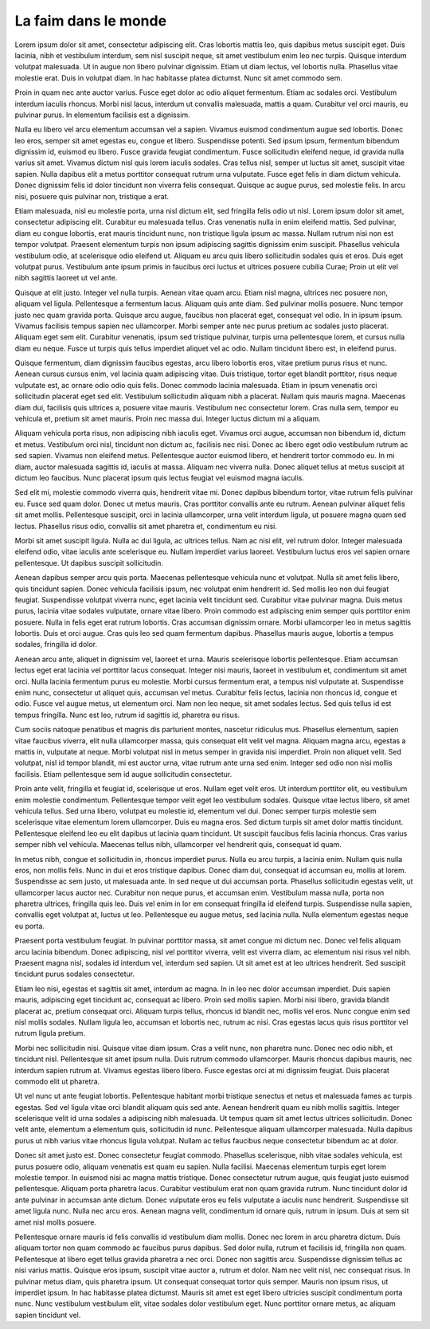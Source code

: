 La faim dans le monde
=====================

.. role:: bigfont
   :class: bigfont

.. role:: author
   :class: author

.. rst-class:: columns

:bigfont:`Lorem` ipsum dolor sit amet, consectetur adipiscing elit. Cras lobortis mattis
leo, quis dapibus metus suscipit eget. Duis lacinia, nibh et vestibulum
interdum, sem nisl suscipit neque, sit amet vestibulum enim leo nec turpis.
Quisque interdum volutpat malesuada. Ut in augue non libero pulvinar dignissim.
Etiam ut diam lectus, vel lobortis nulla. Phasellus vitae molestie erat. Duis
in volutpat diam. In hac habitasse platea dictumst. Nunc sit amet commodo sem.

Proin in quam nec ante auctor varius. Fusce eget dolor ac odio aliquet
fermentum. Etiam ac sodales orci. Vestibulum interdum iaculis rhoncus. Morbi
nisl lacus, interdum ut convallis malesuada, mattis a quam. Curabitur vel orci
mauris, eu pulvinar purus. In elementum facilisis est a dignissim.

Nulla eu libero vel arcu elementum accumsan vel a sapien. Vivamus euismod
condimentum augue sed lobortis. Donec leo eros, semper sit amet egestas eu,
congue et libero. Suspendisse potenti. Sed ipsum ipsum, fermentum bibendum
dignissim id, euismod eu libero. Fusce gravida feugiat condimentum. Fusce
sollicitudin eleifend neque, id gravida nulla varius sit amet. Vivamus dictum
nisl quis lorem iaculis sodales. Cras tellus nisl, semper ut luctus sit amet,
suscipit vitae sapien. Nulla dapibus elit a metus porttitor consequat rutrum
urna vulputate. Fusce eget felis in diam dictum vehicula. Donec dignissim felis
id dolor tincidunt non viverra felis consequat. Quisque ac augue purus, sed
molestie felis. In arcu nisi, posuere quis pulvinar non, tristique a erat.

Etiam malesuada, nisl eu molestie porta, urna nisl dictum elit, sed fringilla
felis odio ut nisl. Lorem ipsum dolor sit amet, consectetur adipiscing elit.
Curabitur eu malesuada tellus. Cras venenatis nulla in enim eleifend mattis.
Sed pulvinar, diam eu congue lobortis, erat mauris tincidunt nunc, non
tristique ligula ipsum ac massa. Nullam rutrum nisi non est tempor volutpat.
Praesent elementum turpis non ipsum adipiscing sagittis dignissim enim
suscipit. Phasellus vehicula vestibulum odio, at scelerisque odio eleifend ut.
Aliquam eu arcu quis libero sollicitudin sodales quis et eros. Duis eget
volutpat purus. Vestibulum ante ipsum primis in faucibus orci luctus et
ultrices posuere cubilia Curae; Proin ut elit vel nibh sagittis laoreet ut vel
ante.

Quisque at elit justo. Integer vel nulla turpis. Aenean vitae quam arcu. Etiam
nisl magna, ultrices nec posuere non, aliquam vel ligula. Pellentesque a
fermentum lacus. Aliquam quis ante diam. Sed pulvinar mollis posuere. Nunc
tempor justo nec quam gravida porta. Quisque arcu augue, faucibus non placerat
eget, consequat vel odio. In in ipsum ipsum. Vivamus facilisis tempus sapien
nec ullamcorper. Morbi semper ante nec purus pretium ac sodales justo placerat.
Aliquam eget sem elit. Curabitur venenatis, ipsum sed tristique pulvinar,
turpis urna pellentesque lorem, et cursus nulla diam eu neque. Fusce ut turpis
quis tellus imperdiet aliquet vel ac odio. Nullam tincidunt libero est, in
eleifend purus.

Quisque fermentum, diam dignissim faucibus egestas, arcu libero lobortis eros,
vitae pretium purus risus et nunc. Aenean cursus cursus enim, vel lacinia quam
adipiscing vitae. Duis tristique, tortor eget blandit porttitor, risus neque
vulputate est, ac ornare odio odio quis felis. Donec commodo lacinia malesuada.
Etiam in ipsum venenatis orci sollicitudin placerat eget sed elit. Vestibulum
sollicitudin aliquam nibh a placerat. Nullam quis mauris magna. Maecenas diam
dui, facilisis quis ultrices a, posuere vitae mauris. Vestibulum nec
consectetur lorem. Cras nulla sem, tempor eu vehicula et, pretium sit amet
mauris. Proin nec massa dui. Integer luctus dictum mi a aliquam.

Aliquam vehicula porta risus, non adipiscing nibh iaculis eget. Vivamus orci
augue, accumsan non bibendum id, dictum et metus. Vestibulum orci nisl,
tincidunt non dictum ac, facilisis nec nisi. Donec ac libero eget odio
vestibulum rutrum ac sed sapien. Vivamus non eleifend metus. Pellentesque
auctor euismod libero, et hendrerit tortor commodo eu. In mi diam, auctor
malesuada sagittis id, iaculis at massa. Aliquam nec viverra nulla. Donec
aliquet tellus at metus suscipit at dictum leo faucibus. Nunc placerat ipsum
quis lectus feugiat vel euismod magna iaculis.

Sed elit mi, molestie commodo viverra quis, hendrerit vitae mi. Donec dapibus
bibendum tortor, vitae rutrum felis pulvinar eu. Fusce sed quam dolor. Donec ut
metus mauris. Cras porttitor convallis ante eu rutrum. Aenean pulvinar aliquet
felis sit amet mollis. Pellentesque suscipit, orci in lacinia ullamcorper, urna
velit interdum ligula, ut posuere magna quam sed lectus. Phasellus risus odio,
convallis sit amet pharetra et, condimentum eu nisi.

Morbi sit amet suscipit ligula. Nulla ac dui ligula, ac ultrices tellus. Nam ac
nisi elit, vel rutrum dolor. Integer malesuada eleifend odio, vitae iaculis
ante scelerisque eu. Nullam imperdiet varius laoreet. Vestibulum luctus eros
vel sapien ornare pellentesque. Ut dapibus suscipit sollicitudin.

Aenean dapibus semper arcu quis porta. Maecenas pellentesque vehicula nunc et
volutpat. Nulla sit amet felis libero, quis tincidunt sapien. Donec vehicula
facilisis ipsum, nec volutpat enim hendrerit id. Sed mollis leo non dui feugiat
feugiat. Suspendisse volutpat viverra nunc, eget lacinia velit tincidunt sed.
Curabitur vitae pulvinar magna. Duis metus purus, lacinia vitae sodales
vulputate, ornare vitae libero. Proin commodo est adipiscing enim semper quis
porttitor enim posuere. Nulla in felis eget erat rutrum lobortis. Cras accumsan
dignissim ornare. Morbi ullamcorper leo in metus sagittis lobortis. Duis et
orci augue. Cras quis leo sed quam fermentum dapibus. Phasellus mauris augue,
lobortis a tempus sodales, fringilla id dolor.

Aenean arcu ante, aliquet in dignissim vel, laoreet et urna. Mauris scelerisque
lobortis pellentesque. Etiam accumsan lectus eget erat lacinia vel porttitor
lacus consequat. Integer nisi mauris, laoreet in vestibulum et, condimentum sit
amet orci. Nulla lacinia fermentum purus eu molestie. Morbi cursus fermentum
erat, a tempus nisl vulputate at. Suspendisse enim nunc, consectetur ut aliquet
quis, accumsan vel metus. Curabitur felis lectus, lacinia non rhoncus id,
congue et odio. Fusce vel augue metus, ut elementum orci. Nam non leo neque,
sit amet sodales lectus. Sed quis tellus id est tempus fringilla. Nunc est leo,
rutrum id sagittis id, pharetra eu risus.

Cum sociis natoque penatibus et magnis dis parturient montes, nascetur
ridiculus mus. Phasellus elementum, sapien vitae faucibus viverra, elit nulla
ullamcorper massa, quis consequat elit velit vel magna. Aliquam magna arcu,
egestas a mattis in, vulputate at neque. Morbi volutpat nisl in metus semper in
gravida nisi imperdiet. Proin non aliquet velit. Sed volutpat, nisl id tempor
blandit, mi est auctor urna, vitae rutrum ante urna sed enim. Integer sed odio
non nisi mollis facilisis. Etiam pellentesque sem id augue sollicitudin
consectetur.

Proin ante velit, fringilla et feugiat id, scelerisque ut eros. Nullam eget
velit eros. Ut interdum porttitor elit, eu vestibulum enim molestie
condimentum. Pellentesque tempor velit eget leo vestibulum sodales. Quisque
vitae lectus libero, sit amet vehicula tellus. Sed urna libero, volutpat eu
molestie id, elementum vel dui. Donec semper turpis molestie sem scelerisque
vitae elementum lorem ullamcorper. Duis eu magna eros. Sed dictum turpis sit
amet dolor mattis tincidunt. Pellentesque eleifend leo eu elit dapibus ut
lacinia quam tincidunt. Ut suscipit faucibus felis lacinia rhoncus. Cras varius
semper nibh vel vehicula. Maecenas tellus nibh, ullamcorper vel hendrerit quis,
consequat id quam.

In metus nibh, congue et sollicitudin in, rhoncus imperdiet purus. Nulla eu
arcu turpis, a lacinia enim. Nullam quis nulla eros, non mollis felis. Nunc in
dui et eros tristique dapibus. Donec diam dui, consequat id accumsan eu, mollis
at lorem. Suspendisse ac sem justo, ut malesuada ante. In sed neque ut dui
accumsan porta. Phasellus sollicitudin egestas velit, ut ullamcorper lacus
auctor nec. Curabitur non neque purus, et accumsan enim. Vestibulum massa
nulla, porta non pharetra ultrices, fringilla quis leo. Duis vel enim in lor em
consequat fringilla id eleifend turpis. Suspendisse nulla sapien, convallis
eget volutpat at, luctus ut leo. Pellentesque eu augue metus, sed lacinia
nulla. Nulla elementum egestas neque eu porta.

Praesent porta vestibulum feugiat. In pulvinar porttitor massa, sit amet congue
mi dictum nec. Donec vel felis aliquam arcu lacinia bibendum. Donec adipiscing,
nisl vel porttitor viverra, velit est viverra diam, ac elementum nisi risus vel
nibh. Praesent magna nisl, sodales id interdum vel, interdum sed sapien. Ut sit
amet est at leo ultrices hendrerit. Sed suscipit tincidunt purus sodales
consectetur.

Etiam leo nisi, egestas et sagittis sit amet, interdum ac magna. In in leo nec
dolor accumsan imperdiet. Duis sapien mauris, adipiscing eget tincidunt ac,
consequat ac libero. Proin sed mollis sapien. Morbi nisi libero, gravida
blandit placerat ac, pretium consequat orci. Aliquam turpis tellus, rhoncus id
blandit nec, mollis vel eros. Nunc congue enim sed nisl mollis sodales. Nullam
ligula leo, accumsan et lobortis nec, rutrum ac nisi. Cras egestas lacus quis
risus porttitor vel rutrum ligula pretium.

Morbi nec sollicitudin nisi. Quisque vitae diam ipsum. Cras a velit nunc, non
pharetra nunc. Donec nec odio nibh, et tincidunt nisl. Pellentesque sit amet
ipsum nulla. Duis rutrum commodo ullamcorper. Mauris rhoncus dapibus mauris,
nec interdum sapien rutrum at. Vivamus egestas libero libero. Fusce egestas
orci at mi dignissim feugiat. Duis placerat commodo elit ut pharetra.

Ut vel nunc ut ante feugiat lobortis. Pellentesque habitant morbi tristique
senectus et netus et malesuada fames ac turpis egestas. Sed vel ligula vitae
orci blandit aliquam quis sed ante. Aenean hendrerit quam eu nibh mollis
sagittis. Integer scelerisque velit id urna sodales a adipiscing nibh
malesuada. Ut tempus quam sit amet lectus ultrices sollicitudin. Donec velit
ante, elementum a elementum quis, sollicitudin id nunc. Pellentesque aliquam
ullamcorper malesuada. Nulla dapibus purus ut nibh varius vitae rhoncus ligula
volutpat. Nullam ac tellus faucibus neque consectetur bibendum ac at dolor.

Donec sit amet justo est. Donec consectetur feugiat commodo. Phasellus
scelerisque, nibh vitae sodales vehicula, est purus posuere odio, aliquam
venenatis est quam eu sapien. Nulla facilisi. Maecenas elementum turpis eget
lorem molestie tempor. In euismod nisi ac magna mattis tristique. Donec
consectetur rutrum augue, quis feugiat justo euismod pellentesque. Aliquam
porta pharetra lacus. Curabitur vestibulum erat non quam gravida rutrum. Nunc
tincidunt dolor id ante pulvinar in accumsan ante dictum. Donec vulputate eros
eu felis vulputate a iaculis nunc hendrerit. Suspendisse sit amet ligula nunc.
Nulla nec arcu eros. Aenean magna velit, condimentum id ornare quis, rutrum in
ipsum. Duis at sem sit amet nisl mollis posuere.

Pellentesque ornare mauris id felis convallis id vestibulum diam mollis. Donec
nec lorem in arcu pharetra dictum. Duis aliquam tortor non quam commodo ac
faucibus purus dapibus. Sed dolor nulla, rutrum et facilisis id, fringilla non
quam. Pellentesque at libero eget tellus gravida pharetra a nec orci. Donec non
sagittis arcu. Suspendisse dignissim tellus ac nisi varius mattis. Quisque eros
ipsum, suscipit vitae auctor a, rutrum et dolor. Nam nec velit nisl, nec
consequat risus. In pulvinar metus diam, quis pharetra ipsum. Ut consequat
consequat tortor quis semper. Mauris non ipsum risus, ut imperdiet ipsum. In
hac habitasse platea dictumst. Mauris sit amet est eget libero ultricies
suscipit condimentum porta nunc. Nunc vestibulum vestibulum elit, vitae sodales
dolor vestibulum eget. Nunc porttitor ornare metus, ac aliquam sapien tincidunt
vel.

